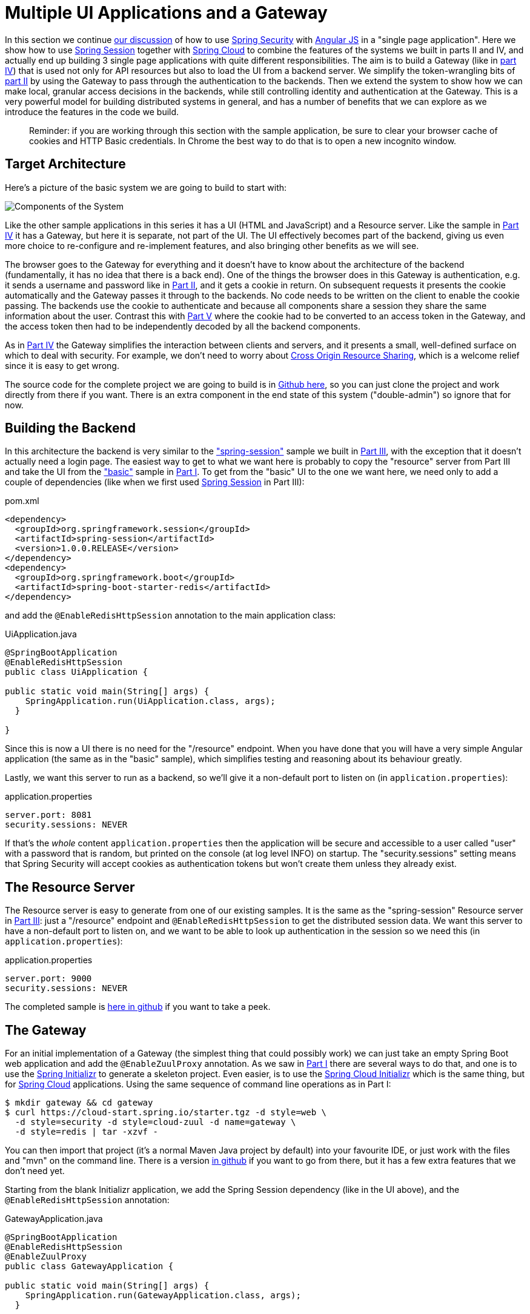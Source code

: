 [[_multiple_ui_applications_and_a_gateway_single_page_application_with_spring_and_angular_js_part_vi]]
= Multiple UI Applications and a Gateway

In this section we continue <<_sso_with_oauth2_angular_js_and_spring_security_part_v,our discussion>> of how to use http://projects.spring.io/spring-security[Spring Security] with http://angularjs.org[Angular JS] in a "single page application". Here we show how to use http://projects.spring.io/spring-security-oauth/[Spring Session] together with http://projects.spring.io/spring-cloud/[Spring Cloud] to combine the features of the systems we built in parts II and IV, and actually end up building 3 single page applications with quite different responsibilities. The aim is to build a Gateway (like in <<_the_api_gateway_pattern_angular_js_and_spring_security_part_iv,part IV>>) that is used not only for API resources but also to load the UI from a backend server. We simplify the token-wrangling bits of <<_the_login_page_angular_js_and_spring_security_part_ii,part II>> by using the Gateway to pass through the authentication to the backends. Then we extend the system to show how we can make local, granular access decisions in the backends, while still controlling identity and authentication at the Gateway. This is a very powerful model for building distributed systems in general, and has a number of benefits that we can explore as we introduce the features in the code we build.

____
Reminder: if you are working through this section with the sample application, be sure to clear your browser cache of cookies and HTTP Basic credentials. In Chrome the best way to do that is to open a new incognito window.
____

== Target Architecture

Here's a picture of the basic system we are going to build to start with:

image:https://raw.githubusercontent.com/dsyer/spring-security-angular/master/double/double-simple.png[Components of the System]

Like the other sample applications in this series it has a UI (HTML and JavaScript) and a Resource server. Like the sample in <<_the_api_gateway_pattern_angular_js_and_spring_security_part_iv,Part IV>> it has a Gateway, but here it is separate, not part of the UI. The UI effectively becomes part of the backend, giving us even more choice to re-configure and re-implement features, and also bringing other benefits as we will see.

The browser goes to the Gateway for everything and it doesn't have to know about the architecture of the backend (fundamentally, it has no idea that there is a back end). One of the things the browser does in this Gateway is authentication, e.g. it sends a username and password like in <<_the_login_page_angular_js_and_spring_security_part_ii,Part II>>, and it gets a cookie in return. On subsequent requests it presents the cookie automatically and the Gateway passes it through to the backends. No code needs to be written on the client to enable the cookie passing. The backends use the cookie to authenticate and because all components share a session they share the same information about the user. Contrast this with <<_sso_with_oauth2_angular_js_and_spring_security_part_v,Part V>> where the cookie had to be converted to an access token in the Gateway, and the access token then had to be independently decoded by all the backend components.

As in <<_the_api_gateway_pattern_angular_js_and_spring_security_part_iv,Part IV>> the Gateway simplifies the interaction between clients and servers, and it presents a small, well-defined surface on which to deal with security. For example, we don't need to worry about http://en.wikipedia.org/wiki/Cross-origin_resource_sharing[Cross Origin Resource Sharing], which is a welcome relief since it is easy to get wrong.

The source code for the complete project we are going to build is in https://github.com/dsyer/spring-security-angular/tree/master/double[Github here], so you can just clone the project and work directly from there if you want. There is an extra component in the end state of this system ("double-admin") so ignore that for now.

== Building the Backend

In this architecture the backend is very similar to the https://github.com/dsyer/spring-security-angular/tree/master/spring-session["spring-session"] sample we built in <<_the_resource_server_angular_js_and_spring_security_part_iii,Part III>>, with the exception that it doesn't actually need a login page. The easiest way to get to what we want here is probably to copy the "resource" server from Part III and take the UI from the https://github.com/dsyer/spring-security-angular/tree/master/basic["basic"] sample in <<_spring_and_angular_js_a_secure_single_page_application,Part I>>. To get from the "basic" UI to the one we want here, we need only to add a couple of dependencies (like when we first used https://github.com/spring-projects/spring-session/[Spring Session] in Part III):

.pom.xml
[source,xml]
----
<dependency>
  <groupId>org.springframework.session</groupId>
  <artifactId>spring-session</artifactId>
  <version>1.0.0.RELEASE</version>
</dependency>
<dependency>
  <groupId>org.springframework.boot</groupId>
  <artifactId>spring-boot-starter-redis</artifactId>
</dependency>
----

and add the `@EnableRedisHttpSession` annotation to the main application class:

.UiApplication.java
[source,java]
----
@SpringBootApplication
@EnableRedisHttpSession
public class UiApplication {

public static void main(String[] args) {
    SpringApplication.run(UiApplication.class, args);
  }

}
----

Since this is now a UI there is no need for the "/resource" endpoint. When you have done that you will have a very simple Angular application (the same as in the "basic" sample), which simplifies testing and reasoning about its behaviour greatly.

Lastly, we want this server to run as a backend, so we'll give it a non-default port to listen on (in `application.properties`):

.application.properties
[source,properties]
----
server.port: 8081
security.sessions: NEVER
----

If that's the _whole_ content `application.properties` then the application will be secure and accessible to a user called "user" with a password that is random, but printed on the console (at log level INFO) on startup. The "security.sessions" setting means that Spring Security will accept cookies as authentication tokens but won't create them unless they already exist.

== The Resource Server

The Resource server is easy to generate from one of our existing samples. It is the same as the "spring-session" Resource server in <<_the_resource_server_angular_js_and_spring_security_part_iii,Part III>>: just a "/resource" endpoint and `@EnableRedisHttpSession` to get the distributed session data. We want this server to have a non-default port to listen on, and we want to be able to look up authentication in the session so we need this (in `application.properties`):

.application.properties
[source,properties]
----
server.port: 9000
security.sessions: NEVER
----

The completed sample is https://github.com/dsyer/spring-security-angular/tree/master/double/resource[here in github] if you want to take a peek.

== The Gateway

For an initial implementation of a Gateway (the simplest thing that could possibly work) we can just take an empty Spring Boot web application and add the `@EnableZuulProxy` annotation. As we saw in <<_spring_and_angular_js_a_secure_single_page_application,Part I>> there are several ways to do that, and one is to use the http://start.spring.io[Spring Initializr] to generate a skeleton project. Even easier, is to use the http://cloud-start.spring.io[Spring Cloud Initializr] which is the same thing, but for http://cloud.spring.io[Spring Cloud] applications. Using the same sequence of command line operations as in Part I:

[source]
----
$ mkdir gateway && cd gateway
$ curl https://cloud-start.spring.io/starter.tgz -d style=web \
  -d style=security -d style=cloud-zuul -d name=gateway \
  -d style=redis | tar -xzvf - 
----

You can then import that project (it's a normal Maven Java project by default) into your favourite IDE, or just work with the files and "mvn" on the command line. There is a version https://github.com/dsyer/spring-security-angular/tree/master/double/gateway[in github] if you want to go from there, but it has a few extra features that we don't need yet.

Starting from the blank Initializr application, we add the Spring Session dependency (like in the UI above), and the `@EnableRedisHttpSession` annotation:

.GatewayApplication.java
[source,java]
----
@SpringBootApplication
@EnableRedisHttpSession
@EnableZuulProxy
public class GatewayApplication {

public static void main(String[] args) {
    SpringApplication.run(GatewayApplication.class, args);
  }

}
----

The Gateway is ready to run, but it doesn't yet know about our backend services, so let's just set that up in its `application.yml` (renaming from `application.properties` if you did the curl thing above):

.application.yml
[source]
----
zuul:
  routes:
    ui:
      url: http://localhost:8081
    resource:
      url: http://locahost:9000
security:
  user:
    password:
      password
  sessions: ALWAYS
----

There are 2 routes in the proxy, one each for the UI and resource server, and we have set up a default password and a session persistence strategy (telling Spring Security to always create a session on authentication). This last bit is important because we want authentication and therefore sessions to be managed in the Gateway.

== Up and Running

We now have three components, running on 3 ports. If you point the browser at http://localhost:8080/ui/[http://localhost:8080/ui/] you should get an HTTP Basic challenge, and you can authenticate as "user/password" (your credentials in the Gateway), and once you do that you should see a greeting in the UI, via a backend call through the proxy to the Resource server.

The interactions between the browser and the backend can be seen in your browser if you use some developer tools (usually F12 opens this up, works in Chrome by default, may require a plugin in Firefox). Here's a summary:

|===
|Verb |Path |Status |Response

|GET |/ui/ |401 |Browser prompts for authentication
|GET |/ui/ |200 |index.html
|GET |/ui/css/angular-bootstrap.css |200 |Twitter bootstrap CSS
|GET |/ui/js/angular-bootstrap.js |200 |Bootstrap and Angular JS
|GET |/ui/js/hello.js |200 |Application logic
|GET |/ui/user |200 |authentication
|GET |/resource/ |200 |JSON greeting
|===

You might not see the 401 because the browser treats the home page load as a single interaction. All requests are proxied (there is no content in the Gateway yet, beyond the Actuator endpoints for management).

Hurrah, it works! You have two backend servers, one of which is a UI, each with independent capabilities and able to be tested in isolation, and they are connected together with a secure Gateway that you control and for which you have configured the authentication. If the backends are not accessible to the browser it doesn't matter (in fact it's probably an advantage because it gives you yet more control over physical security).

== Adding a Login Form

Just as in the "basic" sample in <<_spring_and_angular_js_a_secure_single_page_application,Part I>> we can now add a login form to the Gateway, e.g. by copying the code from <<_the_login_page_angular_js_and_spring_security_part_ii,Part II>>. When we do that we can also add some basic navigation elements in the Gateway, so the user doesn't have to know the path to the UI backend in the proxy. So let's first copy the static assets from the "single" UI into the Gateway, delete the message rendering and insert a login form into our home page (in the `&lt;body/&gt;` somewhere):

.index.html
[source,html]
----
<body ng-app="hello" ng-controller="navigation" ng-cloak
	class="ng-cloak">
  ...
  <div class="container" ng-show="!authenticated">
    <form role="form" ng-submit="login()">
      <div class="form-group">
        <label for="username">Username:</label> <input type="text"
          class="form-control" id="username" name="username"
          ng-model="credentials.username" />
      </div>
      <div class="form-group">
        <label for="password">Password:</label> <input type="password"
          class="form-control" id="password" name="password"
          ng-model="credentials.password" />
      </div>
      <button type="submit" class="btn btn-primary">Submit</button>
    </form>
  </div>
</body>
----

Instead of the message rendering we will have a nice big navigation button:

.index.html
[source,html]
----
<div class="container" ng-show="authenticated">
  <a class="btn btn-primary" href="/ui/">Go To User Interface</a>
</div>
----

If you are looking at the sample in github, it also has a minimal navigation bar with a "Logout" button. Here's the login form in a screenshot:

image:https://raw.githubusercontent.com/dsyer/spring-security-angular/master/double/login.png[Login Page]

To support the login form we need some JavaScript with a "navigation" controller implementing the `login()` function we declared in the `&lt;form/&gt;`, and we need to set the `authenticated` flag so that the home page will render differently depending on whether or not the user is authenticated. For example:

.hello.js
[source,javascript]
----
angular.module('hello', []).controller('navigation',
function($scope, $http) {

  ...
  
  authenticate();
  
  $scope.credentials = {};

$scope.login = function() {
    authenticate($scope.credentials, function() {
      if ($scope.authenticated) {
        console.log("Login succeeded")
        $scope.error = false;
        $scope.authenticated = true;
      } else {
        console.log("Login failed")
        $scope.error = true;
        $scope.authenticated = false;
      }
    })
  };

}
----

where the implementation of the `authenticate()` function is similar to that in <<_the_login_page_angular_js_and_spring_security_part_ii,Part II>>:

.hello.js
[source,javascript]
----
var authenticate = function(credentials, callback) {

  var headers = credentials ? {
    authorization : "Basic "
        + btoa(credentials.username + ":"
            + credentials.password)
  } : {};

  $http.get('user', {
    headers : headers
  }).success(function(data) {
    if (data.name) {
      $scope.authenticated = true;
    } else {
      $scope.authenticated = false;
    }
    callback && callback();
  }).error(function() {
    $scope.authenticated = false;
    callback && callback();
  });

}
----

We can use the `$scope` to store the `authenticated` flag because there is only one controller in this simple application.

If we run this enhanced Gateway, instead of having to remember the URL for the UI we can just load the home page and follow links. Here's the home page for an authenticated user:

image:https://raw.githubusercontent.com/dsyer/spring-security-angular/master/double/home.png[Home Page]

== Granular Access Decisions in the Backend

Up to now our application is functionally very similar to the one in <<_the_resource_server_angular_js_and_spring_security_part_iii,Part III>> or <<_the_api_gateway_pattern_angular_js_and_spring_security_part_iv,Part IV>>, but with an additional dedicated Gateway. The advantage of the extra layer may not be yet apparent, but we can emphasise it by expanding the system a bit. Suppose we want to use that Gateway to expose another backend UI, for users to "administrate" the content in the main UI, and that we want to restrict access to this feature to users with special roles. So we will add an "Admin" application behind the proxy, and the system will look like this:

image:https://raw.githubusercontent.com/dsyer/spring-security-angular/master/double/double-components.png[Components of the System]

There is a new component (Admin) and a new route in the Gateway in `application.yml`:

.application.yml
[source,yaml]
----
zuul:
  routes:
    ui:
      url: http://localhost:8081
    admin:
      url: http://localhost:8082
    resource:
      url: http://localhost:9000
----

The fact that the existing UI is available to users in the "USER" role is indicated on the block diagram above in the Gateway box (green lettering), as is the fact that the "ADMIN" role is needed to go to the Admin application. The access decision for the "ADMIN" role could be applied in the Gateway, in which case it would appear in a `WebSecurityConfigurerAdapter`, or it could be applied in the Admin application itself (and we will see how to do that below).

In addition, suppose that within the Admin application we want to distinguish between "READER" and "WRITER" roles, so that we can permit (let's say) users who are auditors to view the changes made by the main admin users. This is a granular access decision, where the rule is only known, and should only be known, in the backend application. In the Gateway we only need to ensure that our user accounts have the roles needed, and this information is available, but the Gateway doesn't need to know how to interpret it. In the Gateway we create user accounts to keep the sample application self-contained:

.SecurityConfiguration.class
[source,javascript]
----
@Configuration
public class SecurityConfiguration extends WebSecurityConfigurerAdapter {

  @Autowired
  public void globalUserDetails(AuthenticationManagerBuilder auth) throws Exception {
    auth.inMemoryAuthentication()
      .withUser("user").password("password").roles("USER")
    .and()
      .withUser("admin").password("admin").roles("USER", "ADMIN", "READER", "WRITER")
    .and()
      .withUser("audit").password("audit").roles("USER", "ADMIN", "READER");
  }
  
}
----

where the "admin" user has been enhanced with 3 new roles ("ADMIN", "READER" and "WRITER") and we have also added an "audit" user with "ADMIN" access, but not "WRITER".

____
Aside: In a production system the user account data would be managed in a backend database (most likely a directory service), not hard coded in the Spring Configuration. Sample applications connecting to such a database are easy to find on the internet, for example in the https://github.com/spring-projects/spring-security/tree/master/samples[Spring Security Samples].
____

The access decisions go in the Admin application. For the "ADMIN" role (which is required globally for this backend) we do it in Spring Security:

.SecurityConfiguration.java
[source,java]
----
@Configuration
public class SecurityConfiguration extends WebSecurityConfigurerAdapter {

@Override
  protected void configure(HttpSecurity http) throws Exception {
    http
    ...
      .authorizeRequests()
        .antMatchers("/index.html", "/login", "/").permitAll()
        .antMatchers("/admin/**").hasRole("ADMIN")
        .anyRequest().authenticated()
    ...
  }
  
}
----

For the "READER" and "WRITER" roles the application itself is split, and since the application is implemented in JavaScript, that is where we need to make the access decision. One way to do this is to have a home page with a computed view embedded in it:

.index.html
[source,html]
----
<div class="container">
  <h1>Admin</h1>
  <div ng-show="authenticated" ng-include="template"></div>
  <div ng-show="!authenticated" ng-include="'unauthenticated.html'"></div>
</div>
----

Angular JS evaluates the "ng-include" attribute value as an expression, and then uses the result to load a template. 

TIP: A more complex application might use other mechanisms to modularize itself, e.g. the `$routeProvider` service that we used in nearly all the other applications in this series.

The `template` variable is initialized in our controller, first by defining a utility function:

.admin.js
[source,javascript]
----
var computeDefaultTemplate = function(user) {
  $scope.template = user && user.roles
      && user.roles.indexOf("ROLE_WRITER")>0 ? "write.html" : "read.html";		
}
----

then by using the utility function when the controller loads:

.admin.js
[source,javascript]
----
angular.module('admin', []).controller('home',

function($scope, $http) {
	
  $http.get('user').success(function(data) {
    if (data.name) {
      $scope.authenticated = true;
      $scope.user = data;
      computeDefaultTemplate(data);
    } else {
      $scope.authenticated = false;
    }
    $scope.error = null
  })
  ...
      
})
----

the first thing the application does is look at the usual (for this series) "/user" endpoint, then it extracts some data, sets the authenticated flag, and if the user is authenticated, computes the template by looking at the user data. 

To support this function on the backend we need an endpoint, e.g. in our main application class:

.AdminApplication.java
[source,java]
----
@SpringBootApplication
@RestController
@EnableRedisHttpSession
public class AdminApplication {

  @RequestMapping("/user")
  public Map<String, Object> user(Principal user) {
    Map<String, Object> map = new LinkedHashMap<String, Object>();
    map.put("name", user.getName());
    map.put("roles", AuthorityUtils.authorityListToSet(((Authentication) user)
        .getAuthorities()));
    return map;
  }

  public static void main(String[] args) {
    SpringApplication.run(AdminApplication.class, args);
  }

}
----

NOTE: the role names come back from the "/user" endpoint with the "ROLE_" prefix so we can distinguish them from other kinds of authorities (it's a Spring Security thing). Thus the "ROLE_" prefix is needed in the JavaScript, but not in the Spring Security configuration, where it is clear from the method names that "roles" are the focus of the operations.

== Why are we Here?

Now we have a nice little system with 2 independent user interfaces and a backend Resource server, all protected by the same authentication in a Gateway. The fact that the Gateway acts as a micro-proxy makes the implementation of the backend security concerns extremely simple, and they are free to concentrate on their own business concerns. The use of Spring Session has (again) avoided a huge amount of hassle and potential errors.

A powerful feature is that the backends can independently have any kind of authentication they like (e.g. you can go directly to the UI if you know its physical address and a set of local credentials). The Gateway imposes a completely unrelated set of constraints, as long as it can authenticate users and assign metadata to them that satisfy the access rules in the backends. This is an excellent design for being able to independently develop and test the backend components. If we wanted to, we could go back to an external OAuth2 server (like in <<_sso_with_oauth2_angular_js_and_spring_security_part_v,Part V>>, or even something completely different) for the authentication at the Gateway, and the backends would not need to be touched.

A bonus feature of this architecture (single Gateway controlling authentication, and shared session token across all components) is that "Single Logout", a feature we identified as difficult to implement in <<_sso_with_oauth2_angular_js_and_spring_security_part_v,Part V>>, comes for free. To be more precise, one particular approach to the user experience of single logout is automatically available in our finished system: if a user logs out of any of the UIs (Gateway, UI backend or Admin backend), he is logged out of all the others, assuming that each individual UI implemented a "logout" feature the same way (invalidating the session).

____
Thanks: I would like to thank again everyone who helped me develop this series, and in particular http://spring.io/team/rwinch[Rob Winch] and https://twitter.com/thspaeth[Thorsten Späth] for their careful reviews of the sections and sources code. Since <<_spring_and_angular_js_a_secure_single_page_application,Part I>> was published it hasn't changed much but all the other parts have evolved in response to comments and insights from readers, so thank you also to anyone who read the sections and took the trouble to join in the discussion.
____